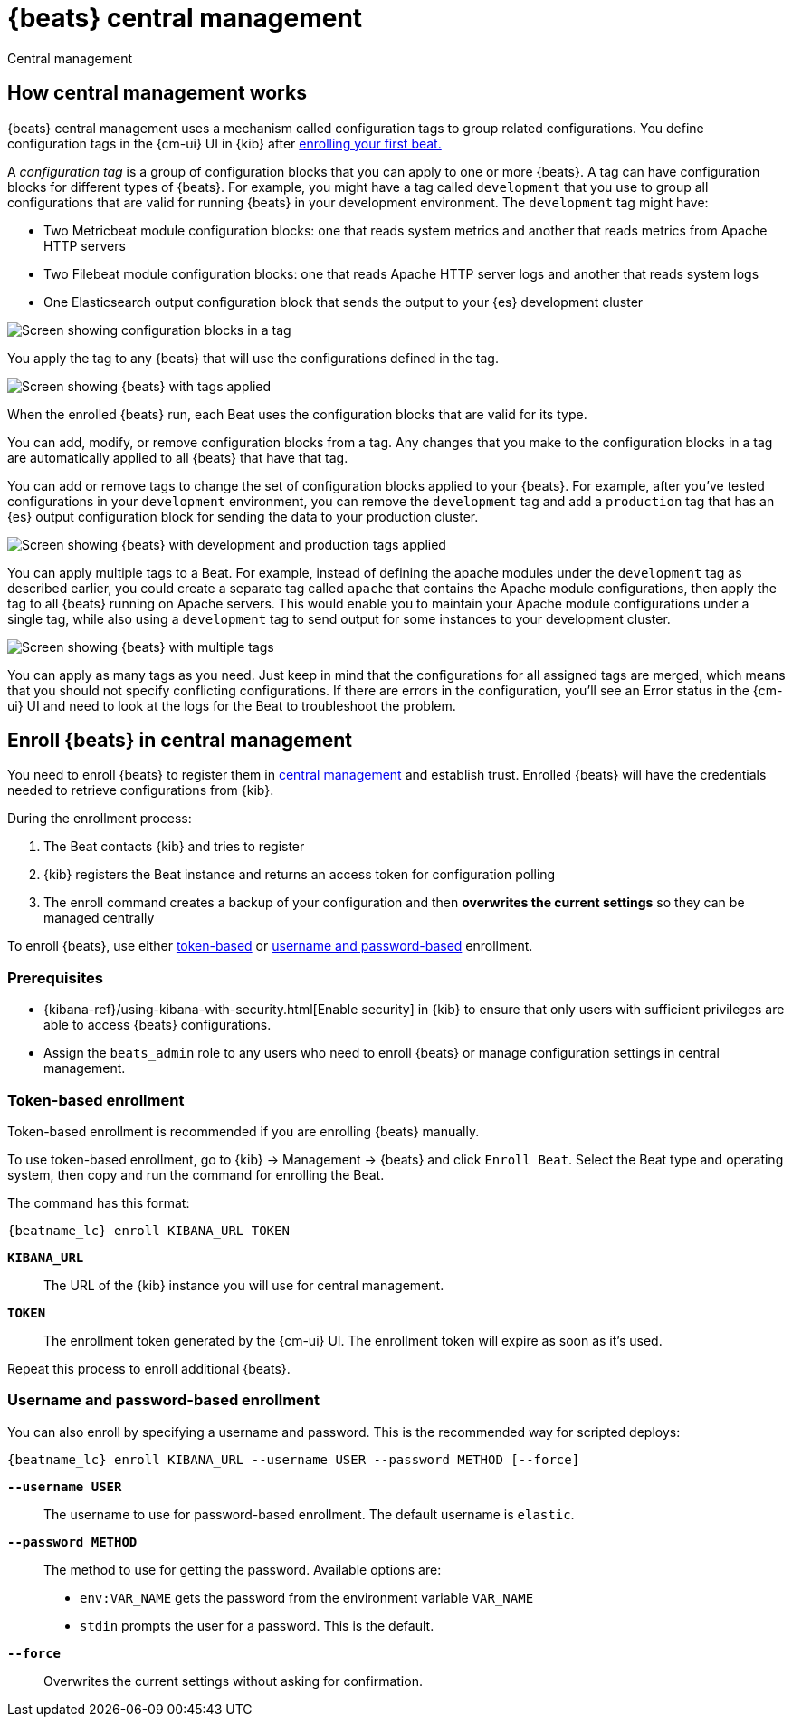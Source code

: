 [[configuration-central-management]]
[role="xpack"]
= {beats} central management

++++
<titleabbrev>Central management</titleabbrev>
++++

[partintro]
--

beta[]

[WARNING]
=======================================
When you use central management, configurations are stored centrally in {es}. To
prevent an attacker from leveraging the configurations to attack your
infrastructure, you must {stack-ov}/elasticsearch-security.html[secure {es} and
{kib}] before using central management.
=======================================

{beats} central management provides a way to define and manage configurations in
a central location in {kib} and quickly deploy configuration changes to all
{beats} running across your enterprise. 

To learn more, see <<how-central-managment-works>>.

To use central management, <<enroll-beats,enroll your {beats}>>, then use
the {cm-ui} UI in {kib} to create and apply the configurations.

--

[[how-central-managment-works]]
[role="xpack"]
== How central management works

{beats} central management uses a mechanism called configuration tags to group
related configurations. You define configuration tags in the {cm-ui} UI in {kib}
after <<enroll-beats,enrolling your first beat.>>

A _configuration tag_ is a group of configuration blocks that you can apply to
one or more {beats}. A tag can have configuration blocks for different types of
{beats}. For example, you might have a tag called `development` that you use to
group all configurations that are valid for running {beats} in your development
environment. The `development` tag might have:

* Two Metricbeat module configuration blocks: one that reads system metrics and
another that reads metrics from Apache HTTP servers
* Two Filebeat module configuration blocks: one that reads Apache HTTP server
logs and another that reads system logs
* One Elasticsearch output configuration block that sends the output to your
{es} development cluster

[role="screenshot"]
image::./images/configuration-blocks.png[Screen showing configuration blocks in a tag]

You apply the tag to any {beats} that will use the configurations defined in the
tag.

[role="screenshot"]
image::./images/enrolled-beats.png[Screen showing {beats} with tags applied]

When the enrolled {beats} run, each Beat uses the configuration blocks that are
valid for its type.

You can add, modify, or remove configuration blocks from a tag. Any changes that
you make to the configuration blocks in a tag are automatically applied to all
{beats} that have that tag.

You can add or remove tags to change the set of configuration blocks applied to
your {beats}. For example, after you've tested configurations in your
`development` environment, you can remove the `development` tag and add a
`production` tag that has an {es} output configuration block for sending the
data to your production cluster.

[role="screenshot"]
image::./images/enrolled-beats-dev-prod.png[Screen showing {beats} with development and production tags applied]

You can apply multiple tags to a Beat. For example, instead of defining the
apache modules under the `development` tag as described earlier, you could
create a separate tag called `apache` that contains the Apache module
configurations, then apply the tag to all {beats} running on Apache servers.
This would enable you to maintain your Apache module configurations under a
single tag, while also using a `development` tag to send output for some
instances to your development cluster. 

[role="screenshot"]
image::./images/enrolled-beats-apache.png[Screen showing {beats} with multiple tags]

You can apply as many tags as you need. Just keep in mind that the
configurations for all assigned tags are merged, which means that you should not
specify conflicting configurations. If there are errors in the configuration,
you'll see an Error status in the {cm-ui} UI and need to look at the logs for
the Beat to troubleshoot the problem. 

[[enroll-beats]]
[role="xpack"]
== Enroll {beats} in central management

You need to enroll {beats} to register them in
<<configuration-central-management,central management>> and establish
trust. Enrolled {beats} will have the credentials needed to retrieve
configurations from {kib}.

During the enrollment process:

 . The Beat contacts {kib} and tries to register
 . {kib} registers the Beat instance and returns an access token
 for configuration polling
 . The enroll command creates a backup of your configuration and then
 **overwrites the current settings** so they can be managed centrally
 
To enroll {beats}, use either <<token-based-enrollment,token-based>>
or <<username-password-enrollment,username and password-based>> enrollment.


[float]
=== Prerequisites

* {kibana-ref}/using-kibana-with-security.html[Enable security] in {kib} to
ensure that only users with sufficient privileges are able to access {beats}
configurations. 
* Assign the `beats_admin` role to any users who need to enroll {beats} or
manage configuration settings in central management.

[float]
[[token-based-enrollment]]
=== Token-based enrollment

Token-based enrollment is recommended if you are enrolling {beats} manually.

To use token-based enrollment, go to {kib} -> Management -> {beats} and click
`Enroll Beat`. Select the Beat type and operating system, then copy and run the
command for enrolling the Beat.

The command has this format:

["source","shell",subs="attributes"]
----------------------------------------------------------------------
{beatname_lc} enroll KIBANA_URL TOKEN
----------------------------------------------------------------------

*`KIBANA_URL`*::
The URL of the {kib} instance you will use for central management.

*`TOKEN`*::
The enrollment token generated by the {cm-ui} UI. The enrollment token will
expire as soon as it's used.

Repeat this process to enroll additional {beats}.

[float]
[[username-password-enrollment]]
=== Username and password-based enrollment

You can also enroll by specifying a username and password. This is the
recommended way for scripted deploys:

["source","shell",subs="attributes"]
----------------------------------------------------------------------
{beatname_lc} enroll KIBANA_URL --username USER --password METHOD [--force]
----------------------------------------------------------------------

*`--username USER`*::
The username to use for password-based enrollment. The default
username is `elastic`.

*`--password METHOD`*::
The method to use for getting the password. Available options are:

 * `env:VAR_NAME` gets the password from the environment variable `VAR_NAME`
 * `stdin` prompts the user for a password. This is the default.

*`--force`*::
Overwrites the current settings without asking for confirmation.


//[[central-management-API]]
//== Enrollment API (not documented for beta)
//
//available.

